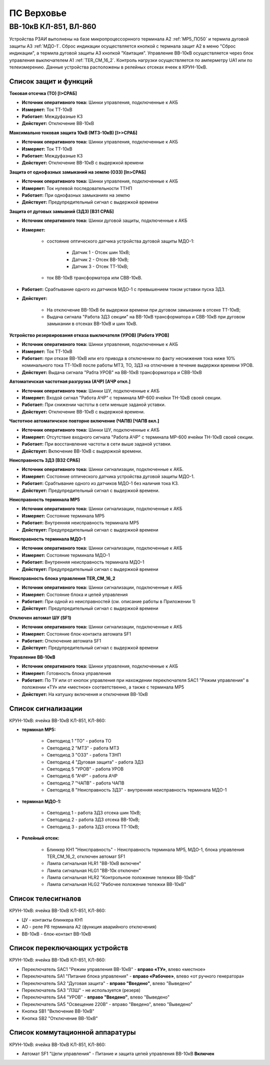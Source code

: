 ПС Верховье
=============

ВВ-10кВ КЛ-851, ВЛ-860
-----------------------

Устройства РЗАИ выполнены на базе микропроцессорнного терминала А2 :ref:`МР5_ПО50` и термила дуговой защиты А3 :ref:`МДО-1`.  
Сброс индикации осуществляется кнопкой с термнала защит А2 в меню "Сброс индикации", а термила дуговой защиты А3 кнопкой "Квитация". 
Управление ВВ-10кВ осуществляется через блок управления выключателем А1 :ref:`TER_CM_16_2`. 
Контроль нагрузки осуществляется по амперметру UA1 или по телеизмерению. Данные устройства расположены в релейных отсеках ячеек в КРУН-10кВ.

Список защит и функций
......................................................

**Токовая отсечка (ТО) [I>СРАБ]** 

- **Источник оперативного тока:** Шинки управления, подключенные к АКБ

- **Измеряет:** Ток ТТ-10кВ

- **Работает:** Междуфазные КЗ

- **Действует:** Отключение ВВ-10кВ

**Максимально токовая защита 10кВ (МТЗ-10кВ) [I>>СРАБ]**

- **Источник оперативного тока:** Шинки управления, подключенные к АКБ

- **Измеряет:** Ток ТТ-10кВ

- **Работает:** Междуфазные КЗ

- **Действует:** Отключение ВВ-10кВ с выдержкой времени

**Защита от однофазных замыканий на землю (ОЗЗ) [In>СРАБ]**

- **Источник оперативного тока:** Шинки управления, подключенные к АКБ

- **Измеряет:** Ток нулевой последовательности ТТНП

- **Работает:** При однофазных замыканиях на землю

- **Действует:** Предупредительный сигнал с выдержкой времени


**Защита от дуговых замыаний (ЗДЗ) [ВЗ1 СРАБ]**

- **Источник оперативного тока:** Шинки дуговой защиты, подключенные к АКБ

- **Измеряет:** 
	
	- состояние оптического датчика устройства дуговой защиты МДО-1:
		
		- Датчик 1 - Отсек шин 10кВ;
		
		- Датчик 2 - Отсек ВВ-10кВ;

		- Датчик 3 - Отсек ТТ-10кВ;
	
	- ток ВВ-10кВ трансформатора или СВВ-10кВ.

- **Работает:** Срабтывание одного из датчиков МДО-1 с превышением током уставки пуска ЗДЗ.

- **Действует:** 

	- На отключение ВВ-10кВ бе выдержки времени при дуговом замыкании в отсеке ТТ-10кВ;

	- Выдача сигнала "Работа ЗДЗ секции" на ВВ-10кВ трансформатора и СВВ-10кВ при дуговом замыкании в отсеках ВВ-10кВ и шин 10кВ.

**Устройство резервирования отказа выключателя (УРОВ) [Работа УРОВ]**

- **Источник оперативного тока:** Шинки управления, подключенные к АКБ

- **Измеряет:** Ток ТТ-10кВ

- **Работает:** при отказе ВВ-10кВ или его привода в отключении по факту неснижения тока ниже 10% номинального тока ТТ-10кВ после работы МТЗ, ТО, ЗДЗ на отлючение в течение выдержки времени УРОВ.

- **Действует:** Выдача сигнала "Рабта УРОВ" на ВВ-10кВ трансформатора и СВВ-10кВ 

**Автоматичская частотная разгрузка (АЧР) [АЧР откл.]**

- **Источник оперативного тока:** Шинки ШУ, подключенные к АКБ
	
- **Измеряет:** Входой сигнал "Работа АЧР" с терминала МР-600 ячейки ТН-10кВ своей секции.

- **Работает:** При снижении частоты в сети меньше заданой уставки.

- **Действует:** Отключение ВВ-10кВ с выдержкой времени.

**Частотное автоматичское повторне включение (ЧАПВ) [ЧАПВ вкл.]**

- **Источник оперативного тока:** Шинки ШУ, подключенные к АКБ
	
- **Измеряет:** Отсутствие входного сигнала "Работа АЧР" с терминала МР-600 ячейки ТН-10кВ своей секции.

- **Работает:** При восстанвление частоты в сети выше заданой уставки.

- **Действует:** Включение ВВ-10кВ с выдержкой времени.

**Неисправность ЗДЗ [ВЗ2 СРАБ]** 

- **Источник оперативного тока:** Шинки сигнализации, подключенные к АКБ.

- **Измеряет:** Состояние оптического датчика устройства дуговой защиты МДО-1.

- **Работает:** Срабтывание одного из датчиков МДО-1 без наличия тока КЗ.

- **Действует:** Предупредительный сигнал с выдержкой времени.

**Неисправность терминала МР5** 

- **Источник оперативного тока:** Шинки сигнализации, подключенные к АКБ

- **Измеряет:** Состояние терминала МР5

- **Работает:** Внутренняя неисправность терминала МР5

- **Действует:** Предупредительный сигнал с выдержкой времени

**Неисправность терминала МДО-1** 

- **Источник оперативного тока:** Шинки сигнализации, подключенные к АКБ

- **Измеряет:** Состояние терминала МДО-1

- **Работает:** Внутренняя неисправность терминала МДО-1

- **Действует:** Предупредительный сигнал с выдержкой времени

**Неисправность блока управления TER_CM_16_2** 

- **Источник оперативного тока:** Шинки сигнализации, подключенные к АКБ

- **Измеряет:** Состояние блока и цепей управления

- **Работает:** При одной из неисправностей (см. описание работы в Приложении 1)

- **Действует:** Предупредительный сигнал с выдержкой времени

**Отключен автомат ШУ (SF1)** 

- **Источник оперативного тока:** Шинки сигнализации, подключенные к АКБ

- **Измеряет:** Состояние блок-контакта автомата SF1

- **Работает:** Отключение автомата SF1

- **Действует:** Предупредительный сигнал с выдержкой времени

**Управление ВВ-10кВ** 

- **Источник оперативного тока:** Шинки управления, подключенные к АКБ

- **Измеряет:** Готовность блока управления

- **Работает:** По ТУ или от кнопок управления при нахождении переключателя SАС1 "Режим управления" в положении «ТУ» или «местное» соответственно, а также с терминала МР5

- **Действует:** На катушку включения и отключения ВВ-10кВ 

Список сигнализации 
........................................

КРУН-10кВ: ячейка ВВ-10кВ КЛ-851, КЛ-860: 

- **терминал МР5:**

	- Светодиод 1 "ТО" - работа ТО

	- Светодиод 2 "МТЗ" - работа МТЗ

	- Светодиод 3 "ОЗЗ" - работа ТЗНП

	- Светодиод 4 "Дуговая защита" - работа ЗДЗ

	- Светодиод 5 "УРОВ" - работа УРОВ

	- Светодиод 6 "АЧР" - работа АЧР

	- Светодиод 7 "ЧАПВ" - работа ЧАПВ

	- Светодиод 8 "Неисправность ЗДЗ" - внутренняя неисправность терминала МДО-1

- **терминал МДО-1:**

	- Светодиод 1 - работа ЗДЗ отсека шин 10кВ;

	- Светодиод 2 - работа ЗДЗ отсека ВВ-10кВ;

	- Светодиод 3 - работа ЗДЗ отсека ТТ-10кВ;

- **Релейный отсек:**

	- Блинкер КН1 "Неисправность" - Неисправность терминала МР5, МДО-1, блока управления TER_CM_16_2, отключен автомат SF1

	- Лампа сигнальная HLR1 "ВВ-10кВ включен" 

	- Лампа сигнальная HLG1 "ВВ-10к отключен" 

	- Лампа сигнальная HLR2 "Контрольное положение тележки ВВ-10кВ" 

	- Лампа сигнальная HLG2 "Рабочее положение тележки ВВ-10кВ" 

Список телесигналов 
........................................

КРУН-10кВ: ячейка ВВ-10кВ КЛ-851, КЛ-860: 

- ЦУ - контакты блинкера КН1

- АО - реле Р8 терминала А2 (функция аварийного отключения)

- ВВ-10кВ - блок-контакт ВВ-10кВ

Список переключающих устройств
........................................

КРУН-10кВ: ячейка ВВ-10кВ КЛ-851, КЛ-860: 

- Переключатель SАС1 "Режим управления ВВ-10кВ" - **вправо «ТУ»**, влево «местное»

- Переключатель SА1 "Питание блока управления" - **вправо «Рабочее»**, влево «от ручного генератора»

- Переключатель SА2 "Дуговая защита" - **вправо "Введено"**, влево "Выведено"

- Переключатель SА3 "ЛЗШ" - не используется (резерв)

- Переключатель SА4 "УРОВ" - **вправо "Введено"**, влево "Выведено"

- Переключатель SА5 "Освещение 220В" - вправо "Введено", влево "Выведено"

- Кнопка SB1 "Включение ВВ-10кВ"

- Кнопка SB2 "Отключение ВВ-10кВ"

Список коммутационной аппаратуры
........................................

КРУН-10кВ: ячейка ВВ-10кВ КЛ-851, КЛ-860:

- Автомат SF1 "Цепи управления" - Питание и защита цепей управления ВВ-10кВ **Включен**

   
